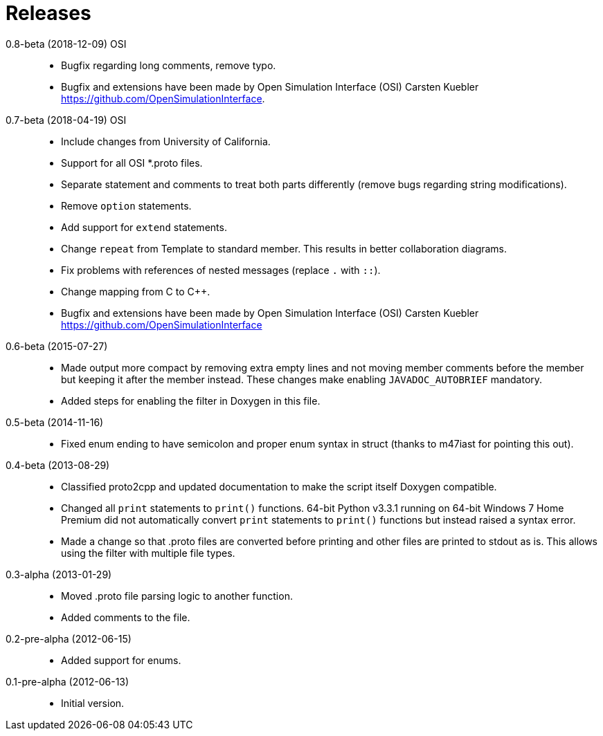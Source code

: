 = Releases

0.8-beta (2018-12-09) OSI::
* Bugfix regarding long comments, remove typo.
* Bugfix and extensions have been made by Open Simulation Interface (OSI) Carsten Kuebler https://github.com/OpenSimulationInterface.

0.7-beta (2018-04-19) OSI::
* Include changes from University of California.
* Support for all OSI *.proto files.
* Separate statement and comments to treat both parts differently (remove bugs regarding string modifications).
* Remove `option` statements.
* Add support for `extend` statements.
* Change `repeat` from Template to standard member. This results in better collaboration diagrams.
* Fix problems with references of nested messages (replace `.` with `::`).
* Change mapping from C to C++.
* Bugfix and extensions have been made by Open Simulation Interface (OSI) Carsten Kuebler https://github.com/OpenSimulationInterface

0.6-beta (2015-07-27)::
* Made output more compact by removing extra empty lines and not moving member comments before the member but keeping it after the member instead. These changes make enabling `JAVADOC_AUTOBRIEF` mandatory.
* Added steps for enabling the filter in Doxygen in this file.

0.5-beta (2014-11-16)::
* Fixed enum ending to have semicolon and proper enum syntax in struct (thanks to m47iast for pointing this out).

0.4-beta (2013-08-29)::
* Classified proto2cpp and updated documentation to make the script itself Doxygen compatible.
* Changed all `print` statements to `print()` functions. 64-bit Python v3.3.1 running on 64-bit Windows 7 Home Premium did not automatically convert `print` statements to `print()` functions but instead raised a syntax error.
* Made a change so that .proto files are converted before printing and other files are printed to stdout as is. This allows using the filter with multiple file types.

0.3-alpha (2013-01-29)::
* Moved .proto file parsing logic to another function.
* Added comments to the file.

0.2-pre-alpha (2012-06-15)::
* Added support for enums.

0.1-pre-alpha (2012-06-13)::
* Initial version.

